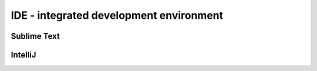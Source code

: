========================================
IDE - integrated development environment
========================================



------------
Sublime Text
------------

--------
IntelliJ
--------

